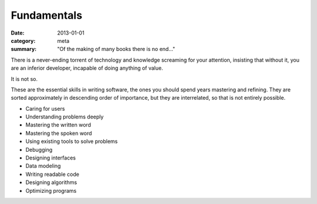 Fundamentals
============

:date: 2013-01-01
:category: meta
:summary: "Of the making of many books there is no end..."

There is a never-ending torrent of technology and knowledge screaming for your
attention, insisting that without it, you are an inferior developer, incapable
of doing anything of value.

It is not so.

These are the essential skills in writing software, the ones you should spend
years mastering and refining. They are sorted approximately in descending order
of importance, but they are interrelated, so that is not entirely possible.

* Caring for users
* Understanding problems deeply
* Mastering the written word
* Mastering the spoken word
* Using existing tools to solve problems
* Debugging
* Designing interfaces
* Data modeling
* Writing readable code
* Designing algorithms
* Optimizing programs
